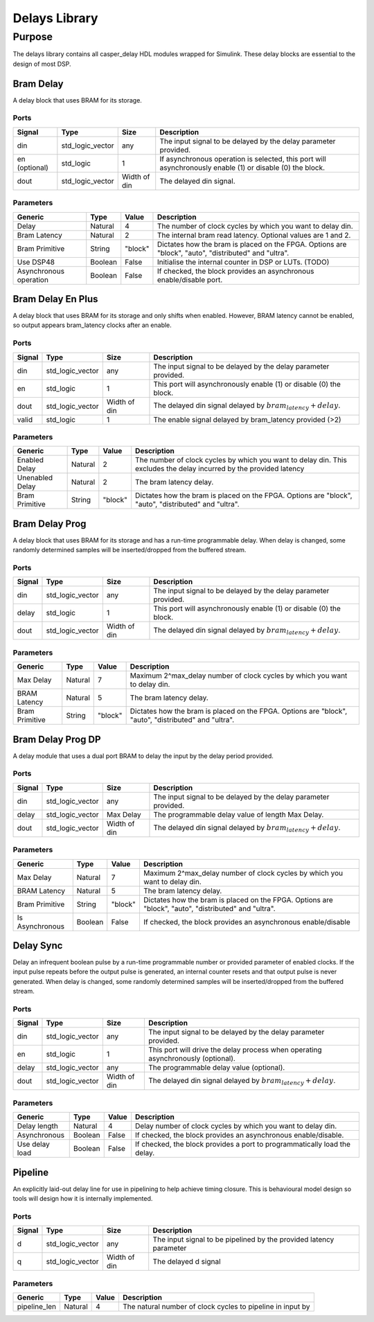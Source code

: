 ##############
Delays Library
##############
.. _delay:

*******
Purpose
*******
.. _delay_purpose:

The delays library contains all casper_delay HDL modules wrapped for Simulink.
These delay blocks are essential to the design of most DSP.

==========
Bram Delay
==========
A delay block that uses BRAM for its storage.

-----
Ports
-----
+----------------+-----------------+---------------------------+----------------------------------------------------------------+
| Signal         | Type            | Size                      | Description                                                    |
+================+=================+===========================+================================================================+
| din            | std_logic_vector| any                       | The input signal to be delayed by the delay parameter provided.|
+----------------+-----------------+---------------------------+----------------------------------------------------------------+
| en (optional)  | std_logic       | 1                         | If asynchronous operation is selected, this port will          |
|                |                 |                           | asynchronously enable (1) or disable (0) the block.            |
+----------------+-----------------+---------------------------+----------------------------------------------------------------+
| dout           | std_logic_vector| Width of din              | The delayed din signal.                                        |
+----------------+-----------------+---------------------------+----------------------------------------------------------------+

----------
Parameters
----------
+----------------+---------+--------+----------------------------------------------------------------+
| Generic        | Type    | Value  | Description                                                    |
+================+=========+========+================================================================+
| Delay          | Natural | 4      | The number of clock cycles by which you want to delay din.     |
+----------------+---------+--------+----------------------------------------------------------------+
| Bram Latency   | Natural | 2      | The internal bram read latency. Optional values are 1 and 2.   |
+----------------+---------+--------+----------------------------------------------------------------+
| Bram Primitive | String  | "block"| Dictates how the bram is placed on the FPGA. Options are       |   
|                |         |        | "block", "auto", "distributed" and "ultra".                    |
+----------------+---------+--------+----------------------------------------------------------------+
| Use DSP48      | Boolean | False  | Initialise the internal counter in DSP or LUTs. (TODO)         |
+----------------+---------+--------+----------------------------------------------------------------+
| Asynchronous   | Boolean | False  | If checked, the block provides an asynchronous enable/disable  |
| operation      |         |        | port.                                                          |
+----------------+---------+--------+----------------------------------------------------------------+

==================
Bram Delay En Plus
==================
A delay block that uses BRAM for its storage and only shifts when enabled.
However, BRAM latency cannot be enabled, so output appears bram_latency
clocks after an enable.

-----
Ports
-----
+----------------+-----------------+---------------------------+-----------------------------------------------------------------+
| Signal         | Type            | Size                      | Description                                                     |
+================+=================+===========================+=================================================================+
| din            | std_logic_vector| any                       | The input signal to be delayed by the delay parameter provided. |
+----------------+-----------------+---------------------------+-----------------------------------------------------------------+
| en             | std_logic       | 1                         | This port will asynchronously enable (1) or disable (0) the     |
|                |                 |                           | block.                                                          |
+----------------+-----------------+---------------------------+-----------------------------------------------------------------+
| dout           | std_logic_vector| Width of din              | The delayed din signal delayed by :math:`bram_latency + delay`. |
+----------------+-----------------+---------------------------+-----------------------------------------------------------------+
| valid          | std_logic       | 1                         | The enable signal delayed by bram_latency provided (>2)         |
+----------------+-----------------+---------------------------+-----------------------------------------------------------------+

----------
Parameters
----------
+----------------+---------+--------+----------------------------------------------------------------+
| Generic        | Type    | Value  | Description                                                    |
+================+=========+========+================================================================+
| Enabled Delay  | Natural | 2      | The number of clock cycles by which you want to delay din. This|
|                |         |        | excludes the delay incurred by the provided latency            |      
+----------------+---------+--------+----------------------------------------------------------------+
| Unenabled Delay| Natural | 2      | The bram latency delay.                                        |
+----------------+---------+--------+----------------------------------------------------------------+
| Bram Primitive | String  | "block"| Dictates how the bram is placed on the FPGA. Options are       |   
|                |         |        | "block", "auto", "distributed" and "ultra".                    |
+----------------+---------+--------+----------------------------------------------------------------+

===============
Bram Delay Prog
===============
A delay block that uses BRAM for its storage and has a run-time programmable
delay.  When delay is changed, some randomly determined samples will
be inserted/dropped from the buffered stream.

-----
Ports
-----
+----------------+-----------------+---------------------------+-----------------------------------------------------------------+
| Signal         | Type            | Size                      | Description                                                     |
+================+=================+===========================+=================================================================+
| din            | std_logic_vector| any                       | The input signal to be delayed by the delay parameter provided. |
+----------------+-----------------+---------------------------+-----------------------------------------------------------------+
| delay          | std_logic       | 1                         | This port will asynchronously enable (1) or disable (0) the     |
|                |                 |                           | block.                                                          |
+----------------+-----------------+---------------------------+-----------------------------------------------------------------+
| dout           | std_logic_vector| Width of din              | The delayed din signal delayed by :math:`bram_latency + delay`. |
+----------------+-----------------+---------------------------+-----------------------------------------------------------------+

----------
Parameters
----------
+----------------+---------+--------+----------------------------------------------------------------+
| Generic        | Type    | Value  | Description                                                    |
+================+=========+========+================================================================+
| Max Delay      | Natural | 7      | Maximum 2^max_delay number of clock cycles by which you want   |
|                |         |        | to delay din.                                                  |      
+----------------+---------+--------+----------------------------------------------------------------+
| BRAM Latency   | Natural | 5      | The bram latency delay.                                        |
+----------------+---------+--------+----------------------------------------------------------------+
| Bram Primitive | String  | "block"| Dictates how the bram is placed on the FPGA. Options are       |   
|                |         |        | "block", "auto", "distributed" and "ultra".                    |
+----------------+---------+--------+----------------------------------------------------------------+

==================
Bram Delay Prog DP
==================
A delay module that uses a dual port BRAM to delay the input by the delay period provided.

-----
Ports
-----
+----------------+-----------------+---------------------------+-----------------------------------------------------------------+
| Signal         | Type            | Size                      | Description                                                     |
+================+=================+===========================+=================================================================+
| din            | std_logic_vector| any                       | The input signal to be delayed by the delay parameter provided. |
+----------------+-----------------+---------------------------+-----------------------------------------------------------------+
| delay          | std_logic_vector| Max Delay                 | The programmable delay value of length Max Delay.               |
+----------------+-----------------+---------------------------+-----------------------------------------------------------------+
| dout           | std_logic_vector| Width of din              | The delayed din signal delayed by :math:`bram_latency + delay`. |
+----------------+-----------------+---------------------------+-----------------------------------------------------------------+

----------
Parameters
----------
+----------------+---------+--------+----------------------------------------------------------------+
| Generic        | Type    | Value  | Description                                                    |
+================+=========+========+================================================================+
| Max Delay      | Natural | 7      | Maximum 2^max_delay number of clock cycles by which you want   |
|                |         |        | to delay din.                                                  |      
+----------------+---------+--------+----------------------------------------------------------------+
| BRAM Latency   | Natural | 5      | The bram latency delay.                                        |
+----------------+---------+--------+----------------------------------------------------------------+
| Bram Primitive | String  | "block"| Dictates how the bram is placed on the FPGA. Options are       |   
|                |         |        | "block", "auto", "distributed" and "ultra".                    |
+----------------+---------+--------+----------------------------------------------------------------+
| Is Asynchronous| Boolean | False  | If checked, the block provides an asynchronous enable/disable  |
+----------------+---------+--------+----------------------------------------------------------------+


==========
Delay Sync
==========
Delay an infrequent boolean pulse by  a run-time programmable number or provided parameter of enabled clocks.  
If the input pulse repeats before the output pulse is generated, an internal counter
resets and that output pulse is never generated. When delay is changed, some randomly determined 
samples will be inserted/dropped from the buffered stream.

-----
Ports
-----
+----------------+-----------------+---------------------------+-----------------------------------------------------------------+
| Signal         | Type            | Size                      | Description                                                     |
+================+=================+===========================+=================================================================+
| din            | std_logic_vector| any                       | The input signal to be delayed by the delay parameter provided. |
+----------------+-----------------+---------------------------+-----------------------------------------------------------------+
| en             | std_logic       | 1                         | This port will drive the delay process when operating           |
|                |                 |                           | asynchronously (optional).                                      |
+----------------+-----------------+---------------------------+-----------------------------------------------------------------+
| delay          | std_logic_vector| any                       | The programmable delay value (optional).                        |
+----------------+-----------------+---------------------------+-----------------------------------------------------------------+
| dout           | std_logic_vector| Width of din              | The delayed din signal delayed by :math:`bram_latency + delay`. |
+----------------+-----------------+---------------------------+-----------------------------------------------------------------+

----------
Parameters
----------
+----------------+---------+--------+----------------------------------------------------------------+
| Generic        | Type    | Value  | Description                                                    |
+================+=========+========+================================================================+
| Delay length   | Natural | 4      | Delay number of clock cycles by which you want                 |
|                |         |        | to delay din.                                                  |      
+----------------+---------+--------+----------------------------------------------------------------+
| Asynchronous   | Boolean | False  | If checked, the block provides an asynchronous enable/disable. |
+----------------+---------+--------+----------------------------------------------------------------+
| Use delay load | Boolean | False  | If checked, the block provides a port to programmatically      |
|                |         |        | load the delay.                                                |
+----------------+---------+--------+----------------------------------------------------------------+

========
Pipeline
========
An explicitly laid-out delay line for use in pipelining to help achieve timing closure. This is behavioural model design so tools 
will design how it is internally implemented.

-----
Ports
-----
+----------------+-----------------+---------------------------+-----------------------------------------------------------------+
| Signal         | Type            | Size                      | Description                                                     |
+================+=================+===========================+=================================================================+
| d              | std_logic_vector| any                       | The input signal to be pipelined by the provided latency        |
|                |                 |                           | parameter                                                       |
+----------------+-----------------+---------------------------+-----------------------------------------------------------------+
| q              | std_logic_vector| Width of din              | The delayed d signal                                            |
+----------------+-----------------+---------------------------+-----------------------------------------------------------------+

----------
Parameters
----------
+----------------+---------+--------+----------------------------------------------------------------+
| Generic        | Type    | Value  | Description                                                    |
+================+=========+========+================================================================+     
| pipeline_len   | Natural | 4      | The natural number of clock cycles to pipeline in input by     |
+----------------+---------+--------+----------------------------------------------------------------+